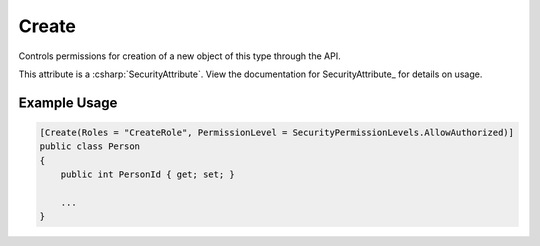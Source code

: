 
Create
======

Controls permissions for creation of a new object of this type through the API.

This attribute is a :csharp:`SecurityAttribute`. View the documentation for SecurityAttribute_ for details on usage.

Example Usage
-------------

.. code-block:: c#

    [Create(Roles = "CreateRole", PermissionLevel = SecurityPermissionLevels.AllowAuthorized)]
    public class Person
    {
        public int PersonId { get; set; }
        
        ...
    }